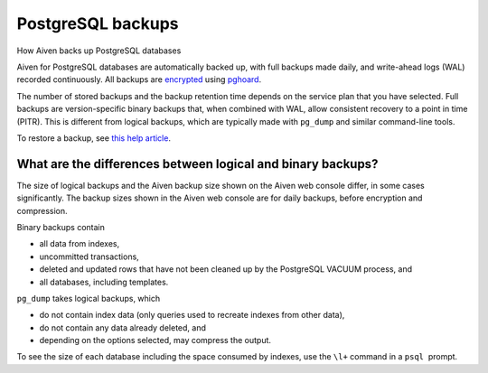 ﻿PostgreSQL backups
==================

How Aiven backs up PostgreSQL databases

Aiven for PostgreSQL databases are automatically backed up, with full backups made daily, and write-ahead logs (WAL) recorded continuously. All backups are `encrypted <https://help.aiven.io/security/cloud-security-overview>`_ using `pghoard <https://github.com/ohmu/pghoard>`_.

The number of stored backups and the backup retention time depends on the service plan that you have selected. Full backups are version-specific binary backups that, when combined with WAL, allow consistent recovery to a point in time (PITR). This is different from logical backups, which are typically made with ``pg_dump`` and similar command-line tools.

To restore a backup, see `this help article <https://help.aiven.io/postgresql/operations/how-do-i-restore-my-postgresql-service-from-a-backup>`_.

What are the differences between logical and binary backups?
------------------------------------------------------------

The size of logical backups and the Aiven backup size shown on the Aiven web console differ, in some cases significantly. The backup sizes shown in the Aiven web console are for daily backups, before encryption and compression.

Binary backups contain

* all data from indexes,
* uncommitted transactions,
* deleted and updated rows that have not been cleaned up by the PostgreSQL VACUUM process, and
* all databases, including templates.

``pg_dump`` takes logical backups, which

* do not contain index data (only queries used to recreate indexes from other data),
* do not contain any data already deleted, and
* depending on the options selected, may compress the output.

To see the size of each database including the space consumed by indexes, use the ``\l+`` command in a ``psql``  prompt.




